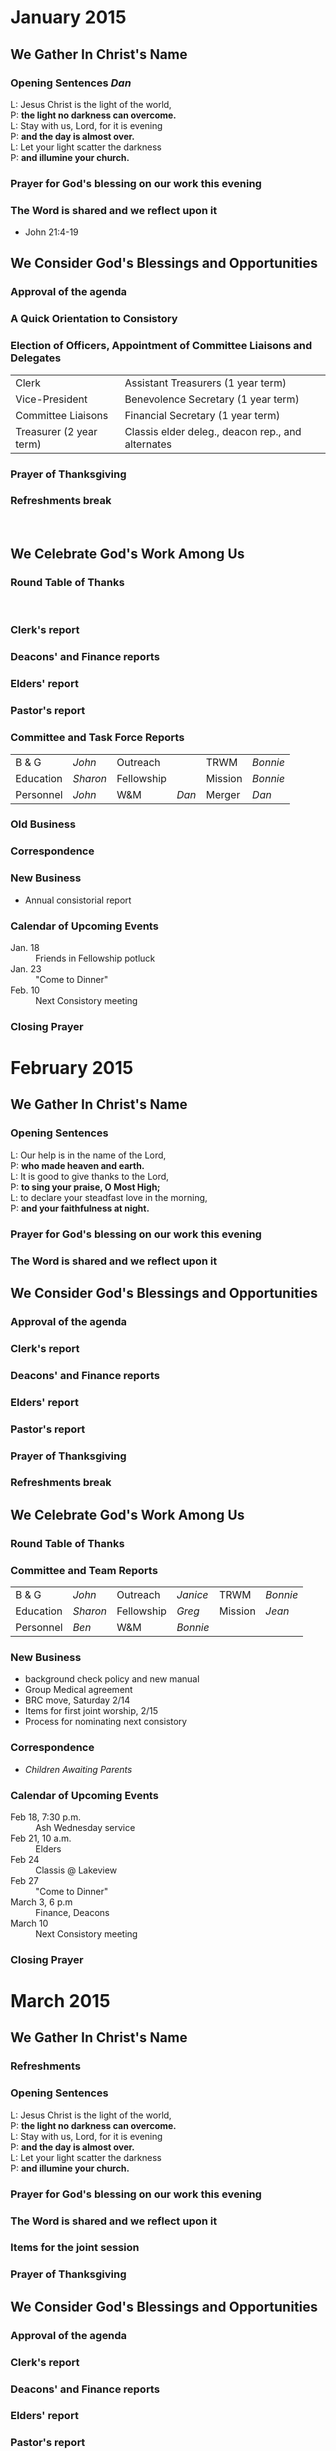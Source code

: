 #+LaTeX_CLASS: agenda
#+LaTeX_HEADER: \setcounter{agmin}{420}
#+LaTeX_HEADER: \renewcommand{\labelitemi}{$\bullet$}
#+LaTeX_HEADER: \newcommand{\resp}[1]{\hfill\normalfont\emph{#1}}
#+MACRO: purpose \begin{center}{\em To Proclaim The Gospel\\and To Be The Very Presence of Christ\\in Our Community}\end{center}


* January 2015
  :PROPERTIES:
  :EXPORT_FILE_NAME: agendaJan
  :EXPORT_AUTHOR: Trinity Reformed Church Consistory
  :EXPORT_DATE: January 13, 2015
  :EXPORT_TITLE: AGENDA
  :EXPORT_OPTIONS: author:t
  :END:

  #+LaTeX: \thispagestyle{empty}


** We Gather In Christ's Name

*** Opening Sentences \hfill \normalfont /Dan/ \at{15}

#+BEGIN_VERSE
     L: Jesus Christ is the light of the world,
     P: *the light no darkness can overcome.*
     L: Stay with us, Lord, for it is evening
     P: *and the day is almost over.*
     L: Let your light scatter the darkness
     P: *and illumine your church.*
#+END_VERSE


*** Prayer for God's blessing on our work this evening
*** The Word is shared and we reflect upon it
    - John 21:4-19


** We Consider God's Blessings and Opportunities
*** Approval of the agenda\at{15}


*** A Quick Orientation to Consistory


*** Election of Officers, Appointment of Committee Liaisons and Delegates\at{15}
    #+ATTR_LaTeX: align=p{2.5in}p{3.5in}


| Clerk                   | Assistant Treasurers (1 year term)                |
| Vice-President          | Benevolence Secretary (1 year term)               |
| Committee Liaisons      | Financial Secretary (1 year term)                 |
| Treasurer (2 year term) | Classis elder deleg., deacon rep., and alternates |
*** Prayer of Thanksgiving
*** Refreshments break \at{5}
\nbsp

** We Celebrate God's Work Among Us

*** Round Table of Thanks\at{5}
\nbsp
*** Clerk's report\at{20}

*** Deacons' and Finance reports

*** Elders' report

*** Pastor's report\at{5}

*** Committee and Task Force Reports\at{30}
    #+ATTR_LaTeX: align=lp{1in}lp{1in}ll
| B & G     | /John/   | Outreach   |       | TRWM    | /Bonnie/ |
| Education | /Sharon/ | Fellowship |       | Mission | /Bonnie/ |
| Personnel | /John/   | W&M        | /Dan/ | Merger  | /Dan/    |


*** Old Business\at{5}

*** Correspondence

*** New Business\at{20}
    - Annual consistorial report

*** Calendar of Upcoming Events
   - Jan. 18 :: Friends in Fellowship potluck
   - Jan. 23 :: "Come to Dinner"
   - Feb. 10 :: Next Consistory meeting

*** Closing Prayer \at{0}


* February 2015
  :PROPERTIES:
  :EXPORT_FILE_NAME: agendaFeb
  :EXPORT_AUTHOR: Trinity Reformed Church Consistory
  :EXPORT_DATE: February 10, 2015
  :EXPORT_TITLE: AGENDA
  :EXPORT_OPTIONS: author:t
  :END:
  #+LaTeX: \thispagestyle{empty}


** We Gather In Christ's Name

*** Opening Sentences \at{20}

#+BEGIN_VERSE
     L: Our help is in the name of the Lord,
     P: *who made heaven and earth.*
     L: It is good to give thanks to the Lord,
     P: *to sing your praise, O Most High;*
     L: to declare your steadfast love in the morning,
     P: *and your faithfulness at night.*
#+END_VERSE


*** Prayer for God's blessing on our work this evening
*** The Word is shared and we reflect upon it


** We Consider God's Blessings and Opportunities
*** Approval of the agenda\at{5}

*** Clerk's report \resp{Greg}

*** Deacons' and Finance reports\resp{Chuck}\at{20}

*** Elders' report\resp{Sharon}\at{5}

*** Pastor's report\at{5}

*** Prayer of Thanksgiving\resp{Jean}

*** Refreshments break\resp{Jean}\at{10}


** We Celebrate God's Work Among Us

*** Round Table of Thanks\at{5}

*** Committee and Team Reports\at{15}
    #+ATTR_LaTeX: align=lp{1in}lp{1in}ll
| B & G     | /John/   | Outreach   | /Janice/ | TRWM    | /Bonnie/ |
| Education | /Sharon/ | Fellowship | /Greg/   | Mission | /Jean/   |
| Personnel | /Ben/    | W&M        | /Bonnie/ |         |          |

*** New Business\at{30}
    - background check policy and new manual
    - Group Medical agreement
    - BRC move, Saturday 2/14
    - Items for first joint worship, 2/15
    - Process for nominating next consistory

*** Correspondence\at{5}
    - /Children Awaiting Parents/

*** Calendar of Upcoming Events
   - Feb 18, 7:30 p.m. :: Ash Wednesday service
   - Feb 21, 10 a.m. :: Elders
   - Feb 24 :: Classis @ Lakeview
   - Feb 27 :: "Come to Dinner"
   - March 3, 6 p.m :: Finance, Deacons
   - March 10 :: Next Consistory meeting

*** Closing Prayer\resp{Jean}\at{0}



* March 2015
  :PROPERTIES:
  :EXPORT_FILE_NAME: agendaMar
  :EXPORT_AUTHOR: Trinity Reformed Church Consistory
  :EXPORT_DATE: March 10, 2015
  :EXPORT_TITLE: AGENDA
  :EXPORT_OPTIONS: author:t
  :END:
  #+LaTeX: \thispagestyle{empty}


** We Gather In Christ's Name

*** Refreshments\resp{Bonnie}\at{20}

*** Opening Sentences

#+BEGIN_VERSE
     L: Jesus Christ is the light of the world,
     P: *the light no darkness can overcome.*
     L: Stay with us, Lord, for it is evening
     P: *and the day is almost over.*
     L: Let your light scatter the darkness
     P: *and illumine your church.*
#+END_VERSE


*** Prayer for God's blessing on our work this evening

*** The Word is shared and we reflect upon it\resp{Dan}
*** Items for the joint session\at{30}
*** Prayer of Thanksgiving\resp{Janice}



** We Consider God's Blessings and Opportunities
*** Approval of the agenda\at{5}

*** Clerk's report\resp{Greg}

*** Deacons' and Finance reports\resp{Chuck} \at{50}

*** Elders' report\resp{Sharon} \at{5}

*** Pastor's report\resp{Dan} \at{5}


** We Celebrate God's Work Among Us

*** Round Table of Thanks\at{5}


*** Committee Reports\at{20}
    #+ATTR_LaTeX: align=lp{1in}lp{1in}ll
| B & G     | /John/   | Outreach   | /Janice/ | TRWM    | /Bonnie/ |
| Education | /Sharon/ | Fellowship | /Greg/   | Mission | /Jean/   |
| Personnel | /Ben/    | W&M        | /Bonnie/ |         |          |


*** Old Business\at{10}
    - P&P manual

*** Correspondence

*** New Business


*** Calendar of Upcoming Events
#+BEGIN_QUOTE
    - March 17 :: Men's Lunch
    - March 27 :: "Come to Dinner" monthly event
    - March 29 :: Palm Sunday dinner
    - April 2, 7:30 p.m. :: Maundy Thursday service
    - April 3 :: Good Friday service
    - April 14 :: Next Consistory Meeting
    - May 28, 7:00 p.m. :: Workshop on communion
#+END_QUOTE

*** Closing Prayer\resp{Sharon} \at{0}



* April 2015
  :PROPERTIES:
  :EXPORT_FILE_NAME: agendaApr
  :EXPORT_AUTHOR: Trinity Reformed Church Consistory
  :EXPORT_DATE: April 14, 2015
  :EXPORT_TITLE: AGENDA
  :EXPORT_OPTIONS: author:t
  :END:
  #+LaTeX: \thispagestyle{empty}


** We Gather In Christ's Name

*** Opening Sentences  \at{15}

#+BEGIN_VERSE
     L: Our help is in the name of the Lord,
     P: *who made heaven and earth.*
     L: It is good to give thanks to the Lord,
     P: *to sing your praise, O Most High;*
     L: to declare your steadfast love in the morning,
     P: *and your faithfulness at night.*
#+END_VERSE


*** Prayer for God's blessing on our work this evening
*** The Word is shared and we reflect upon it


** We Consider God's Blessings and Opportunities
*** Approval of the agenda\at{5}

*** Clerk's report\resp{Greg}

*** Deacons' and Finance reports\resp{John}\at{25}

*** Elders' report\resp{Sharon}\at{5}

*** Pastor's report\at{10}

*** Prayer of Thanksgiving\resp{John B}

*** Refreshments break\resp{Greg}\at{10}


** We Celebrate God's Work Among Us

*** Round Table of Thanks\at{5}
*** Committee Reports\at{20}
    #+ATTR_LaTeX: align=lp{1in}lp{1in}ll
| B & G     | /John/   | Outreach   | /Janice/ | TRWM    | /Bonnie/ |
| Education | /Sharon/ | Fellowship | /Greg/   | Mission | /Jean/   |
| Personnel | /Ben/    | W&M        | /Bonnie/ |         |          |


*** Old Business\at{5}

*** Correspondence

*** New Business

*** Calendar of Upcoming Events
   - April 19 :: New consistory installation
   - April 21--23 :: Pastor on retreat
   - May 4 :: Albany Synod meeting at Lakeview
   - May 9 :: Consistory retreat
   - May 12 :: Next Consistory meeting
   - May 28, 7 p.m. :: "Feasting at Christ's Table" with Prof. Sue Rozeboom

*** Closing Prayer\resp{Greg} \at{0}



* May 2015
  :PROPERTIES:
  :EXPORT_FILE_NAME: agendaMay
  :EXPORT_AUTHOR: Trinity Reformed Church Consistory
  :EXPORT_DATE: May 12, 2015
  :EXPORT_TITLE: AGENDA
  :EXPORT_OPTIONS: author:t
  :END:
  #+LaTeX: \thispagestyle{empty}

# \begin{center}
# {\em To Proclaim The Gospel\\
# And To Be The Very Presence Of Christ\\
#  In Our Community}
# \end{center}


** We Gather In Christ's Name

*** Opening Sentences  \at{15}

#+BEGIN_VERSE
     L: Jesus Christ is the light of the world,
     P: *the light no darkness can overcome.*
     L: Stay with us, Lord, for it is evening
     P: *and the day is almost over.*
     L: Let your light scatter the darkness
     P: *and illumine your church.*
#+END_VERSE


*** Prayer for God's blessing on our work this evening
*** The Word is shared and we reflect upon it


** We Consider God's Blessings and Opportunities
*** Approval of the agenda\at{25}


*** A Quick Orientation to Consistory


*** Election of Officers, Appointment of Committee Liaisons and Delegates\at{15}
    #+ATTR_LaTeX: align=p{2.5in}p{3.5in}


| Clerk              | Vice-President                                    |
| Committee Liaisons | Classis elder deleg., deacon rep., and alternates |

*** Clerk's report
*** Elders' report\at{5}
*** Deacons' and Finance reports\at{20}
*** Pastor's report\at{10}
*** Prayer of Thanksgiving\resp{Sharon}
*** Refreshments break\resp{}\at{10}


** We Celebrate God's Work Among Us

*** Round Table of Thanks\at{5}

*** Committee Reports\at{15}
    #+ATTR_LaTeX: align=lp{1in}lp{1in}ll
| B & G     |          | Outreach   | /Janice/ | TRWM    | /Bonnie/ |
| Education | /Sharon/ | Fellowship | /Greg/   | Mission | /Jean/   |
| Personnel | /Ben/    | W&M        | /Bonnie/ |         |          |


*** Old Business\at{20}
**** Goals Process
***** To decide on a process for addressing our differing expectations of worship, including the frequency and manner of serving communion, by June 9
***** To hold a successful Fowler Day Camp, by July 10
***** To decide on a process for strengthening the union of our congregations, by July 14 
***** To complete a pictorial directory, by August
***** To decide whether to hire additional staff, by September 8
*** Correspondence\at{5}
*** New Business\at{5}
    - outdoor summer concert

 #+LaTeX: \begin{multicols}{2}[\noindent{\bfseries Calendar of Upcoming Events}]
   - May 19 :: Classis meeting in Interlaken
   - May 20--26 :: Dan on vacation
   - May 28, 7 pm :: Communion workshop
   - June 9 :: Next Consistory meeting
   - June 10--16 :: Dan @ General Synod
   - June 17 or 25 :: Strawberry Festival?
 #+LaTeX: \end{multicols}

*** Closing Prayer\resp{John} \at{0}




* June 2015
  :PROPERTIES:
  :EXPORT_FILE_NAME: agendaJun
  :EXPORT_AUTHOR: Trinity Reformed Church Consistory
  :EXPORT_DATE: June 9, 2015
  :EXPORT_TITLE: AGENDA
  :EXPORT_OPTIONS: author:t
  :END:
  #+LaTeX: \thispagestyle{empty}

\begin{center}
{\em To Proclaim The Gospel\\
And To Be The Very Presence Of Christ\\
 In Our Community}
\end{center}


** We Gather In Christ's Name

*** Opening Sentences  \at{15}

#+BEGIN_VERSE
     L: Our help is in the name of the Lord,
     P: *who made heaven and earth.*
     L: It is good to give thanks to the Lord,
     P: *to sing your praise, O Most High;*
     L: to declare your steadfast love in the morning,
     P: *and your faithfulness at night.*
#+END_VERSE

*** Prayer for God's blessing on our work this evening

*** The Word is shared and we reflect upon it


** We Consider God's Blessings and Opportunities
*** Marilyn DeVisser on "Trinity Cares Ministry" (TCM)\at{15}
*** Approval of the agenda\at{5}
*** Clerk's report
*** Elders' report\resp{Sharon}\at{10}
    - parish partners?
*** Pastor's report\at{10}
*** Deacons' and Finance reports\resp{Chuck}\at{40}

*** Prayer of Thanksgiving\resp{Ben}

*** Refreshments break\resp{Ben}\at{10}


** We Celebrate God's Work Among Us

*** Round Table of Thanks\at{5}


*** Committee Reports\at{20}
    #+ATTR_LaTeX: align=lp{1in}lp{1in}ll
| B & G     | /Ted M./   | Outreach   | /Janice/ | TRWM      | /Sue D./ |
| Education | /Susan S./ | Fellowship | /Greg/   | Mission   | /Bonnie/ |
| Personnel | /Ben/      | W&M        | /Jean/   | TRC Cares | /Bonnie/ |


*** Old Business\at{15}

**** Sue Rozeboom event

**** Goals Process
***** To decide on a process for addressing our differing expectations of worship, including the frequency and manner of serving communion, by June 9 (Elders)
***** +To hold a successful Fowler Day Camp, by July 10+
***** To decide on a process for strengthening the union of our congregations, by July 14 (Susan S. and Greg)
***** To complete a pictorial directory, by August (Jean)
***** To decide whether to hire additional staff, by September 8 (Sharon and Janice)


*** New Business\at{5}
    - Consistory nominating committee: think about starting?
    - General Synod
    - August consistory meeting?

 #+LaTeX: \begin{multicols}{2}[\noindent{\bfseries Calendar of Upcoming Events}]
    - June 17 :: Strawberry Festival
    - June 18 :: "Music for a Summer Evening"
    - July 29 :: Concert w/ Eastside Swingtet
    - July 19-25 :: Jana at Camp Fowler
 #+LaTeX: \end{multicols}


*** Correspondence

*** Closing Prayer\resp{Ben} \at{0}

    

* July 2015
  :PROPERTIES:
  :EXPORT_FILE_NAME: agendaJul
  :EXPORT_AUTHOR: Trinity Reformed Church Consistory
  :EXPORT_DATE: July 14, 2015
  :EXPORT_TITLE: AGENDA
  :EXPORT_OPTIONS: author:t
  :END:
  #+LaTeX: \thispagestyle{empty}


** We Gather In Christ's Name

*** Opening Sentences  \at{15}

#+BEGIN_VERSE
     L: Our help is in the name of the Lord,
     P: *who made heaven and earth.*
     L: It is good to give thanks to the Lord,
     P: *to sing your praise, O Most High;*
     L: to declare your steadfast love in the morning,
     P: *and your faithfulness at night.*
#+END_VERSE

*** Prayer for God's blessing on our work this evening

*** The Word is shared and we reflect upon it


** We Consider God's Blessings and Opportunities
*** Approval of the agenda\at{5}

*** Clerk's report

*** Deacons' and Finance reports\resp{Ben & Bonnie}\at{30}

*** Elders' report\resp{Sharon}\at{10}

*** Pastor's report\at{15}

*** Prayer of Thanksgiving\resp{}

*** Refreshments break\resp{Susan Staples}\at{10}


** We Celebrate God's Work Among Us

*** Round Table of Thanks\at{5}


*** Committee Reports\at{20}
    #+ATTR_LaTeX: align=lp{1in}lp{1in}ll
| B & G     | /Ted M./   | Outreach   | /Janice/ | TRWM      | /Sue D./ |
| Education | /Susan S./ | Fellowship | /Greg/   | Mission   | /Bonnie/ |
| Personnel | /Ben/      | W&M        | /Jean/   | TRC Cares | /Bonnie/ |


*** Old Business\at{10}
    - Consistory nominating committee: think about starting?
**** Goals Process
***** To decide on a process for addressing our differing expectations of worship, including the frequency and manner of serving communion, by June 9 (Elders)
***** To decide on a process for strengthening the union of our congregations, by July 14 (Susan S. and Greg)
***** To complete a pictorial directory, by August (Jean)
***** To decide whether to hire additional staff, by September 8 (Sharon and Janice)

*** New Business\at{15}
    - signup sheets
    - mail pickup Aug 21--Sept 7
    - weddings
    - August meeting?

*** Calendar of Upcoming Events
    - July 19--25 :: Jana at Camp Fowler
    - July 29 :: Summer Concert with Swingtet
    - August 11? :: next consistory meeting?
    - August 17--Sept. 7 :: pastor on vacation
    - August 21--Sept. 8 :: secretary on vacation
    - September 8 :: Next Consistory meeting

*** Correspondence


*** Closing Prayer\resp{Bonnie} \at{0}

    

* September 2015
  :PROPERTIES:
  :EXPORT_FILE_NAME: agendaSep
  :EXPORT_AUTHOR: Trinity Reformed Church Consistory
  :EXPORT_DATE: September 8, 2015
  :EXPORT_TITLE: AGENDA
  :EXPORT_OPTIONS: author:t
  :END:
  #+LaTeX: \thispagestyle{empty}

\begin{center}
{\em To Proclaim The Gospel\\
and To Be The Very Presence of Christ\\
 in Our Community}
\end{center}


** We Gather In Christ's Name

*** Opening Sentences  \at{15}

#+BEGIN_VERSE
     L: Jesus Christ is the light of the world,
     P: *the light no darkness can overcome.*
     L: Stay with us, Lord, for it is evening
     P: *and the day is almost over.*
     L: Let your light scatter the darkness
     P: *and illumine your church.*
#+END_VERSE


*** Prayer for God's blessing on our work this evening
*** The Word is shared and we reflect upon it


** We Consider God's Blessings and Opportunities
*** Approval of the agenda\at{5}

*** Clerk's report\resp{Greg}

*** Deacons' and Finance reports\resp{Chuck} \at{25}

*** Elders' report\resp{Sharon} \at{20}

*** Pastor's report

*** Prayer of Thanksgiving\resp{Bonnie}

*** Refreshments break\at{10}


** We Celebrate God's Work Among Us

*** Round Table of Thanks\at{5}

*** Committee Reports\at{20}
    #+ATTR_LaTeX: align=lp{1in}lp{1in}ll
| B & G     | /Ted M./   | Outreach   | /Janice/ | TRWM      | /Sue D./ |
| Education | /Susan S./ | Fellowship | /Greg/   | Mission   | /Bonnie/ |
| Personnel | /Ben/      | W&M        | /Jean/   | TRC Cares | /Bonnie/ |



*** Old Business
**** Goals Process
***** To complete a pictorial directory, by August (Jean)
***** To decide whether to hire additional staff, by September 8 (Sharon and Janice)


*** Correspondence

*** New Business\at{15}
    - number of Christmas Eve services to hold
    - request to host Ref. Sunday evening joint service
    - Stewardship Sunday: October 18?

*** Calendar of Upcoming Events
   - October 10 :: Workshop on congr. change with Andy Bossardet
   - October 13 :: Next Consistory meeting
   - November 15 :: Annual Meeting (luncheon?)

*** Closing Prayer\resp{Greg} \at{0}


* October 2015
  :PROPERTIES:
  :EXPORT_FILE_NAME: agendaOct
  :EXPORT_AUTHOR: Trinity Reformed Church Consistory
  :EXPORT_DATE: October 13, 2015
  :EXPORT_TITLE: AGENDA
  :EXPORT_OPTIONS: author:t
  :END:

  #+LaTeX: \thispagestyle{empty}



** We Gather In Christ's Name

*** Opening Sentences  \at{15}

#+BEGIN_VERSE
     L: Our help is in the name of the Lord,
     P: *who made heaven and earth.*
     L: It is good to give thanks to the Lord,
     P: *to sing your praise, O Most High;*
     L: to declare your steadfast love in the morning,
     P: *and your faithfulness at night.*
#+END_VERSE


*** Prayer for God's blessing on our work this evening

*** The Word is shared and we reflect upon it


** We Consider God's Blessings and Opportunities

*** Handouts\at{5}

    - CMOW
    - Counters

*** Approval of the agenda

*** Clerk's report\resp{Greg}

*** Deacons' and Finance reports\resp{Chuck}\at{30}

*** Elders' report\resp{Sharon}\at{30}

*** Pastor's report\at{5}

*** Prayer of Thanksgiving\resp{Chuck}

*** Refreshments break\resp{Chuck}\at{5}

** We Celebrate God's Work Among Us

*** Round Table of Thanks\at{5}


*** Committee Reports\at{15}
    #+ATTR_LaTeX: align=lp{1in}lp{1in}ll
| B & G     | /Ted M./   | Outreach   | /Janice/ | TRWM      | /Sue D./ |
| Education | /Susan S./ | Fellowship | /Greg/   | Mission   | /Bonnie/ |
| Personnel | /Ben/      | W&M        | /Jean/   | TRC Cares | /Bonnie/ |


*** Old Business

*** Correspondence\at{5}
    - Jana

*** New Business\at{5}
    - Logistics for annual meeting
    - Penfield CSD memorandum of understanding

*** Calendar of Upcoming Events
    - Nov. 10 :: Next Consistory meeting
    - Nov. 15 :: Annual Meeting


*** Closing Prayer\resp{Chuck} \at{0}






* November 2015
  :PROPERTIES:
  :EXPORT_FILE_NAME: agendaNov
  :EXPORT_AUTHOR: Trinity Reformed Church Consistory
  :EXPORT_DATE: November 10, 2015
  :EXPORT_TITLE: AGENDA
  :EXPORT_OPTIONS: author:t
  :END:

  #+LaTeX: \thispagestyle{empty}

** We Gather In Christ's Name

*** Opening Sentences  \at{10}

#+BEGIN_VERSE
     L: Our help is in the name of the Lord,
     P: *who made heaven and earth.*
     L: It is good to give thanks to the Lord,
     P: *to sing your praise, O Most High;*
     L: to declare your steadfast love in the morning,
     P: *and your faithfulness at night.*
#+END_VERSE


*** Prayer for God's blessing on our work this evening

*** The Word is shared and we reflect upon it


** We Consider God's Blessings and Opportunities


*** Approval of the agenda\at{5}

*** Clerk's report

*** Elders' report\at{15}

*** Pastor's report\at{10}

*** Finance reports: ytd & proposed budget 2016\at{50}

*** Prayer of Thanksgiving\resp{Greg}\at{15}

*** Refreshments Break\resp{Janice}

\hspace{12pt}


** We Celebrate God's Work Among Us

*** Round Table of Thanks\at{5}

*** Deacons' report\at{15}
*** Committee Reports\at{15}
    #+ATTR_LaTeX: align=lp{1in}lp{1in}ll
| B & G     | /Ted M./   | Outreach   | /Janice/ | TRWM       | /Sue D./ |
| Education | /Susan S./ | Fellowship | /Greg/   | Mission    | /Bonnie/ |
| Personnel | /Ben/      | W&M        | /Jean/   | TRC Cares  | /Bonnie/ |
|           |            |            |          | Nominating | /Sharon/ |


*** Old Business\at{10}
    - Logistics for annual meeting (esp. projector & computer)

*** Correspondence

*** New Business
    - Injury on-site

*** Calendar of Upcoming Events
    - Nov. 15 :: Annual Meeting
    - Dec. 8 :: Next Consistory meeting
    - Dec. 4, 5, 18, or 19 :: Consistory party


*** Closing Prayer\resp{Janice} \at{0}




* December 2015
  :PROPERTIES:
  :EXPORT_FILE_NAME: agendaDec
  :EXPORT_AUTHOR: Trinity Reformed Church Consistory
  :EXPORT_DATE: December 8, 2015
  :EXPORT_TITLE: AGENDA
  :EXPORT_OPTIONS: author:t
  :END:

  #+LaTeX: \thispagestyle{empty}

# {{{purpose}}}

** We Gather In Christ's Name

   - Opening Sentences \at{15}

#+BEGIN_VERSE
     L: Our help is in the name of the Lord,
     P: *who made heaven and earth.*
     L: It is good to give thanks to the Lord,
     P: *to sing your praise, O Most High;*
     L: to declare your steadfast love in the morning,
     P: *and your faithfulness at night.*
#+END_VERSE


   - Prayer for God's blessing on our work this evening
   - The Word is shared and we reflect upon it


** We Consider God's Blessings and Opportunities

   - Approval of the agenda\at{5}
   - Clerk's report\hfill
   - Deacons' and Finance reports\resp{Chuck}\at{25}
   - Elders' report\resp{Sharon}\at{15}
   - Pastor's report\resp{Dan}\at{10}
     - Housing allowance letter
#+BEGIN_QUOTE

Approved the 2016 Minister’s Housing Resolution, including a housing allowance for the Rev. Dr. Daniel M. Griswold. (This is in accord with IRS Code Section 107).

#+END_QUOTE
   - Prayer of Thanksgiving\resp{Jean}
   - Refreshments break\resp{Jean}\at{10}

** We Celebrate God's Work Among Us
*** Round Table of Thanks\at{5}


*** Committee Reports\at{15}
    #+ATTR_LaTeX: align=lp{1in}lp{1in}ll
| B & G     | /Ted M./   | Outreach   | /Janice/ | TRWM      | /Sue D./ |
| Education | /Susan S./ | Fellowship | /Greg/   | Mission   | /Bonnie/ |
| Personnel | /Ben/      | W&M        | /Jean/   | TRC Cares | /Bonnie/ |

*** Old Business\at{5}

*** Correspondence

*** New Business\at{10}
    - Acknowledgement of staff
    - January consistory retreat
      - location
      - food
      - supplies

*** Calendar of Upcoming Events

     - Dec. 24, 7:30 p.m. :: Christmas Eve service
     - Dec. 25 --- Jan. 7 :: Dan on vacation
     - Jan. 9, 9:00-5:00  :: Consistory Retreat
     - Jan. 10 :: Ordination/Installation of new Consistory members
     - Jan. 12 :: Next Consistory meeting

*** Closing Prayer\resp{Jean} \at{0}

